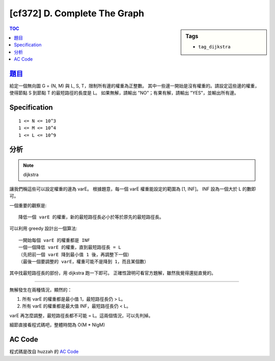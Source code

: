 #####################################
[cf372] D. Complete The Graph
#####################################

.. sidebar:: Tags

    - ``tag_dijkstra``

.. contents:: TOC
    :depth: 2

******************************************************
`題目 <http://codeforces.com/contest/716/problem/D>`_
******************************************************

給定一個無向圖 G = (N, M) 與 L, S, T，限制所有邊的權重為正整數。
其中一些邊一開始是沒有權重的。請設定這些邊的權重，
使得節點 S 到節點 T 的最短路徑的長度是 L。
如果無解，請輸出 "NO"；有果有解，請輸出 "YES"，並輸出所有邊。

************************
Specification
************************

::

    1 <= N <= 10^3
    1 <= M <= 10^4
    1 <= L <= 10^9

************************
分析
************************

.. note:: dijkstra

讓我們稱這些可以設定權重的邊為 varE。
根據題意，每一個 varE 權重能設定的範圍為 [1, INF]。
INF 設為一個大於 L 的數即可。

一個重要的觀察是::

    降低一個 varE 的權重，新的最短路徑長必小於等於原先的最短路徑長。

可以利用 greedy 設計出一個算法::

    一開始每個 varE 的權重都是 INF
    一個一個降低 varE 的權重，直到最短路徑長 = L
    （先把前一個 varE 降到最小值 1 後，再調整下一個）
    （最後一個要調整的 varE，權重可能不是降到 1，而且某個數）

其中找最短路徑長的部份，用 dijkstra 跑一下即可。
正確性證明可看官方題解，雖然我覺得還挺直覺的。

---------------------------

無解發生在兩種情況，顯然的：

1.  所有 varE 的權重都是最小值 1，最短路徑長仍 > L。
2.  所有 varE 的權重都是最大值 INF，最短路徑長仍 < L。

varE 再怎麼調整，最短路徑長都不可能 = L。這兩個情況，可以先判掉。

細節直接看程式碼吧，整體時間為 O(M * NlgM)

************************
AC Code
************************

程式碼是改自 huzzah 的 `AC Code <http://codeforces.com/contest/716/submission/20698605>`_

.. code-block:: cpp
    :linenos:

    #include <bits/stdc++.h>
    using namespace std;

    #define st first
    #define nd second
    typedef pair<int, int> pii;
    typedef long long ll;
    const ll INF = 0x3f3f3f3f;

    struct Edge {
        int id, to;
    };

    const int MAX_N = 1000;
    const int MAX_M = 10000;
    int N, M, L, S, T;
    ll w[MAX_M];
    vector<pii> E;
    vector<int> varE;
    vector<Edge> g[MAX_N];

    typedef pair<ll, int> P;
    ll dijkstra(int s, int t) {
        vector<ll> d(N, INF);
        priority_queue<P, vector<P>, greater<P>> pq;
        d[s] = 0;
        pq.push(P(0ll, s));
        while (!pq.empty()) {
            P p = pq.top(); pq.pop();
            ll dis = p.st; int v = p.nd;
            if (dis > d[v]) continue;
            for (Edge& e : g[v]) {
                if (d[e.to] > d[v] + w[e.id]) {
                    d[e.to] = d[v] + w[e.id];
                    pq.push(P(d[e.to], e.to));
                }
            }
        }
        return d[t];
    }

    int main() {
        scanf("%d %d %d %d %d", &N, &M, &L, &S, &T);
        for (int i = 0; i < M; i++) {
            int u, v, z; scanf("%d %d %d", &u, &v, &z);
            E.push_back(pii(u, v));
            g[u].push_back((Edge) {i, v});
            g[v].push_back((Edge) {i, u});
            w[i] = z;
            if (z == 0)
                varE.push_back(i);
        }

        for (int id : varE)
            w[id] = 1;
        ll best = dijkstra(S, T);

        for (int id : varE)
            w[id] = INF;
        ll worst = dijkstra(S, T);

        if (best > L || worst < L) {
            puts("NO");
            return 0;
        }

        puts("YES");
        if (worst > L) {
            for (int id : varE)
                w[id] = INF;

            for (int id : varE) {
                w[id] = 1;
                int dis = dijkstra(S, T);
                if (dis <= L) {
                    w[id] += (L - dis);
                    break;
                }
            }
        }

        for (int id = 0; id < M; id++) {
            printf("%d %d %lld\n", E[id].st, E[id].nd, w[id]);
        }

        return 0;
    }
